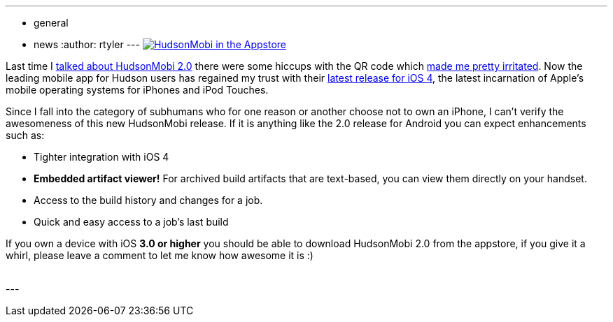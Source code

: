 ---
:layout: post
:title: HudsonMobi dons a black turtleneck and jumps to iOS4
:nodeid: 247
:created: 1283691600
:tags:
  - general
  - news
:author: rtyler
---
image:/sites/default/files/hudson-mobi-appstore1.png[HudsonMobi in the Appstore,link=https://hudsonmobi.wordpress.com/2010/09/04/hudsonmobi-for-ios-4-is-here/]

Last time I link:/content/hudsonmobi-20-hits-android-market[talked about HudsonMobi 2.0] there were some hiccups with the QR code which https://twitter.com/hudsonci/status/21335228733[made me pretty irritated]. Now the leading mobile app for Hudson users has regained my trust with their https://hudsonmobi.wordpress.com/2010/09/04/hudsonmobi-for-ios-4-is-here/[latest release for iOS 4], the latest incarnation of Apple's mobile operating systems for iPhones and iPod Touches.

Since I fall into the category of subhumans who for one reason or another choose not to own an iPhone, I can't verify the awesomeness of this new HudsonMobi release. If it is anything like the 2.0 release for Android you can expect enhancements such as:

* Tighter integration with iOS 4
* *Embedded artifact viewer!* For archived build artifacts that are text-based, you can view them directly on your handset.
* Access to the build history and changes for a job.
* Quick and easy access to a job's last build

If you own a device with iOS *3.0 or higher* you should be able to download HudsonMobi 2.0 from the appstore, if you give it a whirl, please leave a comment to let me know how awesome it is :)

{blank} +
// break
---
